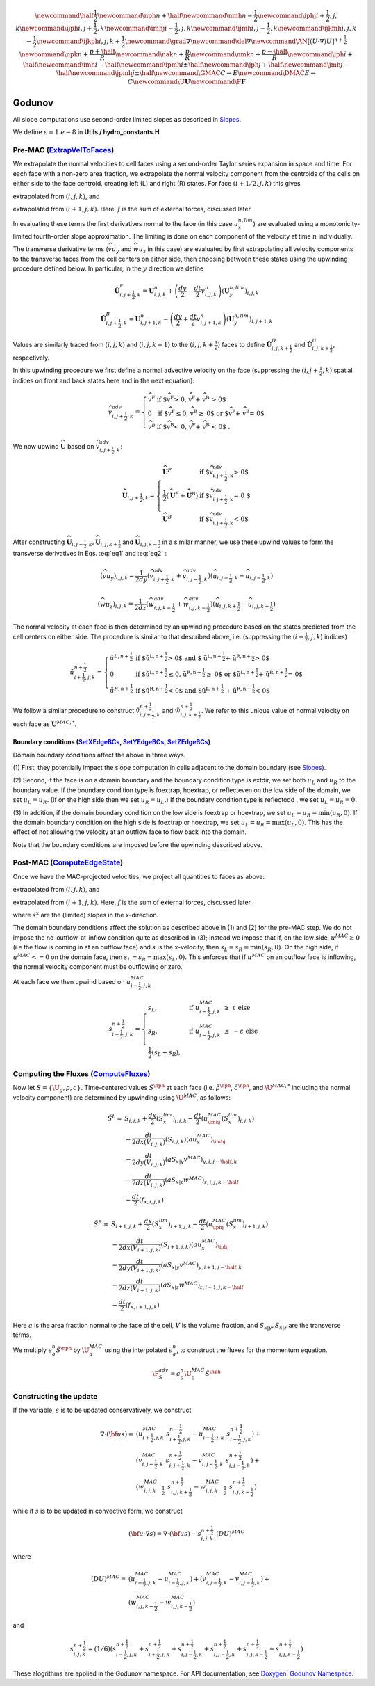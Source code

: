 .. math::

    \newcommand{\half}{\frac{1}{2}}
    \newcommand{\nph}{{n + \half}}
    \newcommand{\nmh}{{n - \frac{1}{2}}}
    \newcommand{\iphj}{{i+\frac{1}{2},j,k}}
    \newcommand{\ijph}{{i,j+\frac{1}{2}},k}
    \newcommand{\imhj}{{i-\frac{1}{2},j,k}}
    \newcommand{\ijmh}{{i,j-\frac{1}{2}},k}
    \newcommand{\ijkmh}{{i,j,k-\frac{1}{2}}}
    \newcommand{\ijkph}{{i,j,k+\frac{1}{2}}}
    \newcommand{\grad}{\nabla}
    \newcommand{\del}{\nabla}
    \newcommand{\AN}{[(U \cdot \nabla)U]^{n+\frac{1}{2}}}
    \newcommand{\npk}{{n + \frac{p+\half}{R}}}
    \newcommand{\nak}{{n + \frac{p}{R}}}
    \newcommand{\nmk}{{n + \frac{p-\half}{R}}}
    \newcommand{\iph}{i+\half}
    \newcommand{\imh}{i-\half}
    \newcommand{\ipmh}{i\pm\half}
    \newcommand{\jph}{j+\half}
    \newcommand{\jmh}{j-\half}
    \newcommand{\jpmh}{j\pm\half}
    \newcommand{\GMAC}{C \rightarrow E}
    \newcommand{\DMAC}{E \rightarrow C}
    \newcommand{\U}{\boldsymbol{U}}
    \newcommand{\F}{\boldsymbol{F}}

Godunov
=======

All slope computations use second-order limited slopes as described in
`Slopes`_.

.. _`Slopes`: https://amrex-codes.github.io/amrex/hydro_html/Slopes.html

We define :math:`\varepsilon = 1.e-8` in **Utils / hydro_constants.H**

Pre-MAC (`ExtrapVelToFaces`_)
-----------------------------

.. _`ExtrapVelToFaces`: https://amrex-codes.github.io/amrex-hydro/Doxygen/html/namespaceGodunov.html#a1c1dcedd6781260bd8322588e1290d94

We extrapolate the normal velocities to cell faces using a second-order Taylor series expansion
in space and time. For each face with a non-zero area fraction, we extrapolate the normal velocity
component from the centroids of the cells on either side to the face centroid, creating left (L)
and right (R) states. For face :math:`(i+1/2,j,k)` this gives

.. math::
   :label: eq1

   \tilde{u}_{i+\frac{1}{2},j,k}^{L,{n+\frac{1}{2}}} & \approx u_{i,j,k}^n + \frac{dx}{2} u_x + \frac{dt}{2} u_t \\
    & = u_{i,j,k}^n + \left( \frac{dx}{2} - u^n_{i,j,k} \frac{dt}{2} \right) (u_x^{n,lim})_{i,j,k} \\
    & + \frac{dt}{2} (-(\widehat{v u_y})_{i,j,k} - (\widehat{w u_z})_{i,j,k} + f_{x,i,j,k}^n)


extrapolated from :math:`(i,j,k)`, and

.. math::
   :label: eq2

    \tilde{u}_{i+\frac{1}{2},j,k}^{R,{n+\frac{1}{2}}} & \approx u_{i+1,j,k}^n - \frac{dx}{2} u_x + \frac{dt}{2} u_t \\
    & = u_{i+1,j,k}^n - \left( \frac{dx}{2} + u^n_{i+1,j,k} \frac{dt}{2} \right)(u^{n,lim}_x)_{i+1,j,k} \\
    & + \frac{dt}{2} (-(\widehat{v u_y})_{i+1,j,k} - (\widehat{w u_z})_{i+1,j,k} + f_{x,i+1,j,k}^n)

extrapolated from :math:`(i+1,j,k).` Here, :math:`f` is the sum of external forces, discussed later.

In evaluating these terms the first derivatives normal to the face (in this
case :math:`u_x^{n,lim}`) are evaluated using a monotonicity-limited fourth-order
slope approximation. The limiting is done on each component of the velocity at time :math:`n` individually.

The transverse derivative terms (:math:`\widehat{v u_y}` and
:math:`\widehat{w u_z}` in this case)
are evaluated by first extrapolating all velocity components
to the transverse faces from the cell centers on either side,
then choosing between these states using the upwinding procedure
defined below.  In particular, in the :math:`y` direction we define

.. math::

    \hat{\boldsymbol{U}}^F_{i,j+\frac{1}{2},k} =  \boldsymbol{U}_{i,j,k}^n +
    \left( \frac{dy}{2} - \frac{dt}{2} v_{i,j,k}^n \right)
    (\boldsymbol{U}^{n,lim}_y)_{i,j,k}  \;\;\;

.. math::

    \hat{\boldsymbol{U}}^B_{i,j+\frac{1}{2},k} =  \boldsymbol{U}_{i,j+1,k}^n -
    \left( \frac{dy}{2} + \frac{dt}{2} v_{i,j+1,k}^n \right)
    (\boldsymbol{U}^{n,lim}_y)_{i,j+1,k} \;\;\;

Values are similarly traced from :math:`(i,j,k)` and :math:`(i,j,k+1)`
to the :math:`(i,j,k+\frac{1}{2})` faces to define
:math:`\hat{\boldsymbol{U}}^D_{i,j,k+\frac{1}{2}}` and
:math:`\hat{\boldsymbol{U}}^{U}_{i,j,k+\frac{1}{2}}`, respectively.

In this upwinding procedure we first define a normal advective
velocity on the face
(suppressing the :math:`({i,j+\frac{1}{2},k})` spatial indices on front and back
states here and in the next equation):

.. math::

    \widehat{v}^{adv}_{{i,j+\frac{1}{2},k}} = \left\{\begin{array}{lll}
     \widehat{v}^F & \mbox{if $\widehat{v}^F > 0, \;\; \widehat{v}^F + \widehat{v}^B
     > 0$} \\
     0   & \mbox{if $\widehat{v}^F \leq 0, \widehat{v}^B \geq  0$ or
    $\widehat{v}^F + \widehat{v}^B = 0$ } \\
     \widehat{v}^B & \mbox{if $\widehat{v}^B < 0, \;\; \widehat{v}^F + \widehat{v}^B
     < 0$ .} \end{array} \right.


We now upwind :math:`\widehat{\boldsymbol{U}}` based on :math:`\widehat{v}_{{i,j+\frac{1}{2},k}}^{adv}`:

.. math::

    \widehat{\boldsymbol{U}}_{{i,j+\frac{1}{2},k}} = \left\{\begin{array}{lll}
     \widehat{\boldsymbol{U}}^F & \mbox{if $\widehat{v}_{{i,j+\frac{1}{2},k}}^{adv} > 0$} \\
    \frac{1}{2} (\widehat{\boldsymbol{U}}^F + \widehat{\boldsymbol{U}}^B)  & \mbox{if $\widehat{v}_{{i,j+\frac{1}{2},k}}^{adv} = 0
    $} \\
     \widehat{\boldsymbol{U}}^B &
    \mbox{if $\widehat{v}_{{i,j+\frac{1}{2},k}}^{adv} < 0$} \end{array} \right.

After constructing :math:`\widehat{\boldsymbol{U}}_{{i,j-\frac{1}{2},k}}, \widehat{\boldsymbol{U}}_{i,j,k+\frac{1}{2}}`
and :math:`\widehat{\boldsymbol{U}}_{i,j,k-\frac{1}{2}}` in a similar manner,
we use these upwind values to form the transverse derivatives in
Eqs. :eq:`eq1` and :eq:`eq2` :

.. math::

    (\widehat{v u_y})_{i,j,k} = \frac{1}{2dy} ( \widehat{v}_{{i,j+\frac{1}{2},k}}^{adv} +
   \widehat{v}_{{i,j-\frac{1}{2},k}}^{adv} ) ( \widehat{u}_{{i,j+\frac{1}{2},k}} - \widehat{u}_{{i,j-\frac{1}{2},k}} )

.. math::
    (\widehat{w u_z})_{i,j,k} = \frac{1}{2dz} (\widehat{w}_{i,j,k+\frac{1}{2}}^{adv} +
   \widehat{w}_{i,j,k-\frac{1}{2}}^{adv} ) ( \widehat{u}_{i,j,k+\frac{1}{2}} - \widehat{u}_{i,j,k-\frac{1}{2}} )

The normal velocity at each face is then determined by an upwinding procedure
based on the states predicted from the cell centers on either side.  The
procedure is similar to that described above, i.e.
(suppressing the (:math:`i+\frac{1}{2},j,k`) indices)

.. math::

    \tilde{u}^{n+\frac{1}{2}}_{{i+\frac{1}{2},j,k}} = \left\{\begin{array}{lll}
    \tilde{u}^{L,n+\frac{1}{2}}
    & \mbox{if $\tilde{u}^{L,n+\frac{1}{2}} > 0$ and $ \tilde{u}^{L,n+\frac{1}{2}} +
    \tilde{u}^{R,n+\frac{1}{2}} > 0$} \\
    0 & \mbox{if $\tilde{u}^{L,n+\frac{1}{2}} \leq 0, \tilde{u}^{R,n+\frac{1}{2}} \geq  0$ or
    $\tilde{u}^{L,n+\frac{1}{2}} + \tilde{u}^{R,n+\frac{1}{2}} = 0$ } \\
    \tilde{u}^{R,n+\frac{1}{2}}
    & \mbox{if $\tilde{u}^{R,n+\frac{1}{2}} < 0$ and $\tilde{u}^{L,n+\frac{1}{2}}
    + \tilde{u}^{R,n+\frac{1}{2}} < 0$}
    \end{array} \right.

We follow a similar
procedure to construct :math:`\tilde{v}^{n+\frac{1}{2}}_{i,j+\frac{1}{2},k}`
and :math:`\tilde{w}^{n+\frac{1}{2}}_{i,j,k+\frac{1}{2}}`. We refer to this unique value of
normal velocity on each face as :math:`\boldsymbol{U}^{MAC,*}`.

Boundary conditions (`SetXEdgeBCs`_, `SetYEdgeBCs`_, `SetZEdgeBCs`_)
~~~~~~~~~~~~~~~~~~~~~~~~~~~~~~~~~~~~~~~~~~~~~~~~~~~~~~~~~~~~~~~~~~~~~~~~~~~~~~

.. _`SetXEdgeBCs`: https://amrex-codes.github.io/amrex-hydro/Doxygen/html/namespaceHydroBC.html#ab90f8ce229a7ebbc521dc27d65f2db9a
.. _`SetYEdgeBCs`: https://amrex-codes.github.io/amrex-hydro/Doxygen/html/namespaceHydroBC.html#a6865c2cfd50cc95f9b69ded1e8ac78ab
.. _`SetZEdgeBCs`: https://amrex-codes.github.io/amrex-hydro/Doxygen/html/namespaceHydroBC.html#a19ddc5ac50e9a6b9a98bc17f3815a62e

Domain boundary conditions affect the above in three ways.

(1) First, they potentially impact the slope computation in cells
adjacent to the domain boundary (see `Slopes`_).

(2) Second, if the face is on a domain boundary and the boundary
condition type is extdir, we set both :math:`u_L` and :math:`u_R` to the
boundary value. If the boundary condition type is foextrap, hoextrap, or
reflecteven on the low side of the domain,
we set :math:`u_L = u_R.` (If on the high side then we
set :math:`u_R = u_L.`) If the boundary condition type is reflectodd , we set
:math:`u_L = u_R = 0.`

(3) In addition, if the domain boundary condition on the low side is foextrap
or hoextrap, we set :math:`u_L = u_R = \min (u_R, 0).` If the domain boundary
condition on the high side is foextrap or hoextrap, we set
:math:`u_L = u_R = \max (u_L, 0).` This has the effect of not allowing
the velocity at an outflow face to flow back into the domain.

Note that the boundary conditions are imposed before the upwinding
described above.

Post-MAC (`ComputeEdgeState`_)
------------------------------

.. _`ComputeEdgeState`: https://amrex-codes.github.io/amrex-hydro/Doxygen/html/namespaceGodunov.html#addea54945ce554f8b4e28dabc1c74222

Once we have the MAC-projected velocities, we project all quantities to
faces as above:

.. math::
   :label: eq3

   \tilde{s}_{i+\frac{1}{2},j,k}^{L,{n+\frac{1}{2}}} & \approx s_{i,j,k}^n + \frac{dx}{2} s_x + \frac{dt}{2} s_t \\
    & = s_{i,j,k}^n + \left( \frac{dx}{2} - s^n_{i,j,k} \frac{dt}{2} \right) (s_x^{n,lim})_{i,j,k} \\
    & + \frac{dt}{2} (-(\widehat{v s_y})_{i,j,k} - (\widehat{w s_z})_{i,j,k} + f_{x,i,j,k}^n)

extrapolated from :math:`(i,j,k)`, and

.. math::
   :label: eq4

    \tilde{s}_{i+\frac{1}{2},j,k}^{R,{n+\frac{1}{2}}} & \approx s_{i+1,j,k}^n - \frac{dx}{2} s_x + \frac{dt}{2} s_t \\
    & = s_{i+1,j,k}^n - \left( \frac{dx}{2} + s^n_{i+1,j,k} \frac{dt}{2} \right)(s^{n,lim}_x)_{i+1,j,k} \\
    & + \frac{dt}{2} (-(\widehat{v s_y})_{i+1,j,k} - (\widehat{w s_z})_{i+1,j,k} + f_{x,i+1,j,k}^n)

extrapolated from :math:`(i+1,j,k).` Here, :math:`f` is the sum of external forces, discussed later.

where :math:`s^x` are the (limited) slopes in the x-direction.

The domain boundary conditions affect the solution as described above in
(1) and (2) for the pre-MAC step. We do not impose the
no-outflow-at-inflow condition quite as described in (3); instead we
impose that if, on the low side, :math:`u^{MAC}\ge 0` (i.e the flow is
coming in at an outflow face) and :math:`s` is the x-velocity, then
:math:`s_L = s_R = \min(s_R,0).` On the high side, if
:math:`u^{MAC}<= 0` on the domain face, then
:math:`s_L = s_R = \max(s_L,0).` This enforces that if :math:`u^{MAC}`
on an outflow face is inflowing, the normal velocity component must be
outflowing or zero.

At each face we then upwind based on :math:`u^{MAC}_{i-\frac{1}{2},j,k}`

.. math::

   s_{i-\frac{1}{2},j,k}^{n+\frac{1}{2}} =
   \begin{cases}
   s_L, & \mathrm{if} \; u^{MAC}_{i-\frac{1}{2},j,k}\; \ge  \; \varepsilon  \; \mathrm{else} \\
   s_R, & \mathrm{if} \; u^{MAC}_{i-\frac{1}{2},j,k}\; \le  \; -\varepsilon  \; \mathrm{else} \\
   \frac{1}{2}(s_L + s_R),
   \end{cases}

Computing the Fluxes (`ComputeFluxes`_)
---------------------------------------

.. _`ComputeFluxes`: https://amrex-codes.github.io/amrex-hydro/Doxygen/html/namespaceHydroUtils.html#ab70f040557a658e70ba076c9d105bab7

Now let :math:`S =\{\U_g,\rho,c\}.`
Time-centered values :math:`\tilde{S}^{\nph}` at each face
(i.e. :math:`\tilde{\rho}^{\nph}`, :math:`\tilde{c}^{\nph}`, and :math:`\U^{MAC,*}`
including the normal velocity component)
are determined by upwinding using :math:`\U^{MAC}`, as follows:

.. math::

    \tilde{S}^{L} \approx
    & S_{i,j,k} + \frac{dx}{2} (S_x^{lim})_{i,j,k} - \frac{dt}{2} \left( u^{MAC}_{\imhj}(S_x^{lim})_{i,j,k} \right) \\
    & - \frac{dt}{2dx(V_{i,j,k})} (S_{i,j,k}) (au^{MAC}_x)_{\imhj} \\
    & - \frac{dt}{2dy(V_{i,j,k})} (aS_{x|y}v^{MAC})_{y,i,j-\half,k} \\
    & - \frac{dt}{2dz(V_{i,j,k})} (aS_{x|z}w^{MAC})_{z,i,j,k-\half} \\
    & -\frac{dt}{2} (f_{x,i,j,k})



.. math::

    \tilde{S}^{R} \approx
    & S_{i+1,j,k} + \frac{dx}{2} (S_x^{lim})_{i+1,j,k} - \frac{dt}{2} \left( u^{MAC}_{\iphj}(S_x^{lim})_{i+1,j,k} \right) \\
    & - \frac{dt}{2dx(V_{i+1,j,k})} (S_{i+1,j,k}) (au^{MAC}_x)_{\iphj} \\
    & - \frac{dt}{2dy(V_{i+1,j,k})} (aS_{x|y}v^{MAC})_{y,i+1,j-\half,k} \\
    & - \frac{dt}{2dz(V_{i+1,j,k})} (aS_{x|z}w^{MAC})_{z,i+1,j,k-\half} \\
    & -\frac{dt}{2} (f_{x,i+1,j,k})



Here :math:`a` is the area fraction normal to the face of the cell,
:math:`V` is the volume fraction, and :math:`S_{x|y}, S_{x|z}` are
the transverse terms.

We multiply :math:`\epsilon^n_g \tilde{S}^{\nph}` by :math:`\U_g^{MAC}`
using the interpolated :math:`\epsilon^n_g`, to construct the fluxes for
the momentum equation.

.. math::

  \F^{adv}_S = \epsilon_g^n \U_g^{MAC} \tilde{S}^\nph



Constructing the update
-----------------------

If the variable, :math:`s` is to be updated conservatively, we construct

.. math::

   \nabla \cdot ({\bf u} s)  = & (u^{MAC}_{i+\frac{1}{2},j,k}\; s_{i+\frac{1}{2},j,k}^{n+\frac{1}{2}} -
                                  u^{MAC}_{i-\frac{1}{2},j,k}\; s_{i-\frac{1}{2},j,k}^{n+\frac{1}{2}}) + \\
                               & (v^{MAC}_{i,j-\frac{1}{2},k}\; s_{i,j+\frac{1}{2},k}^{n+\frac{1}{2}} -
                                  v^{MAC}_{i,j-\frac{1}{2},k}\; s_{i,j-\frac{1}{2},k}^{n+\frac{1}{2}}) + \\
                               & (w^{MAC}_{i,j,k-\frac{1}{2}}\; s_{i,j,k+\frac{1}{2}}^{n+\frac{1}{2}} -
                                  w^{MAC}_{i,j,k-\frac{1}{2}}\; s_{i,j,k-\frac{1}{2}}^{n+\frac{1}{2}})

while if :math:`s` is to be updated in convective form, we construct

.. math::

   ({\bf u}\cdot \nabla s) = \nabla \cdot ({\bf u} s) - s_{i,j,k}^{n+\frac{1}{2}} \; (DU)^{MAC}

where

.. math::

   (DU)^{MAC} = \; & (u^{MAC}_{i+\frac{1}{2},j,k} - u^{MAC}_{i-\frac{1}{2},j,k}) + (v^{MAC}_{i,j-\frac{1}{2},k} - v^{MAC}_{i,j-\frac{1}{2},k}) + \\
                   & (w^{MAC}_{i,j,k-\frac{1}{2}} - w^{MAC}_{i,j,k-\frac{1}{2}})

and

.. math::

   s_{i,j,k}^{{n+\frac{1}{2}}} = (1/6) (
                    s_{i-\frac{1}{2},j,k}^{{n+\frac{1}{2}}} + s_{i+\frac{1}{2},j,k}^{{n+\frac{1}{2}}}
                +   s_{i,j-\frac{1}{2},k}^{{n+\frac{1}{2}}} + s_{i,j-\frac{1}{2},k}^{{n+\frac{1}{2}}}
                +   s_{i,j,k-\frac{1}{2}}^{{n+\frac{1}{2}}} + s_{i,j,k-\frac{1}{2}}^{{n+\frac{1}{2}}} )

These alogrithms are applied in the Godunov namespace. For API documentation, see
`Doxygen: Godunov Namespace`_.

.. _`Doxygen: Godunov Namespace`: https://amrex-codes.github.io/amrex-hydro/Doxygen/html/namespaceGodunov.html
